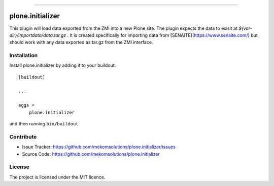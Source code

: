 .. This README is meant for consumption by humans and pypi. Pypi can render rst files so please do not use Sphinx features.
   If you want to learn more about writing documentation, please check out: http://docs.plone.org/about/documentation_styleguide.html
   This text does not appear on pypi or github. It is a comment.

.. image:: https://travis-ci.org/mekomsolutions/plone.initializer.svg?branch=master
    :target: https://travis-ci.org/mekomsolutions/plone.initializer

.. image:: https://coveralls.io/repos/github/mekomsolutions/plone.initializer/badge.svg?branch=master
    :target: https://coveralls.io/github/mekomsolutions/plone.initializer?branch=master
    :alt: Coveralls

.. image:: https://img.shields.io/pypi/v/plone.initializer.svg
    :target: https://pypi.python.org/pypi/plone.initializer/
    :alt: Latest Version

.. image:: https://img.shields.io/pypi/status/plone.initializer.svg
    :target: https://pypi.python.org/pypi/plone.initializer
    :alt: Egg Status

.. image:: https://img.shields.io/pypi/pyversions/plone.initializer.svg?style=plastic   :alt: Supported - Python Versions

.. image:: https://img.shields.io/pypi/l/plone.initializer.svg
    :target: https://pypi.python.org/pypi/plone.initializer/
    :alt: License

=================

plone.initializer
=================

This  plugin will load data  exported from the ZMI into a new Plone site. The plugin expects  the data to exisit at `${var-dir}/importdata/data.tar.gz` . It is created specifically for importing data from [SENAITE](https://www.senaite.com/) but should work with any data exported as tar.gz from the ZMI interface.

Installation
------------

Install plone.initializer by adding it to your buildout::

    [buildout]
    
    ...
    
    eggs =
        plone.initializer


and then running ``bin/buildout``


Contribute
----------

- Issue Tracker: https://github.com/mekomsolutions/plone.initializer/issues
- Source Code: https://github.com/mekomsolutions/plone.initializer


License
-------

The project is licensed under the MIT licence.
